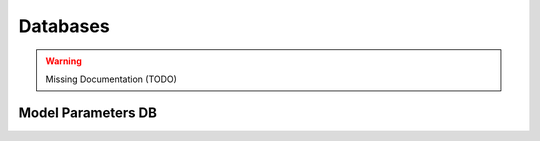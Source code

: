 .. _Databases:

Databases
*********

.. warning:: Missing Documentation (TODO)

.. _Model Parameters DB:

Model Parameters DB
===================
